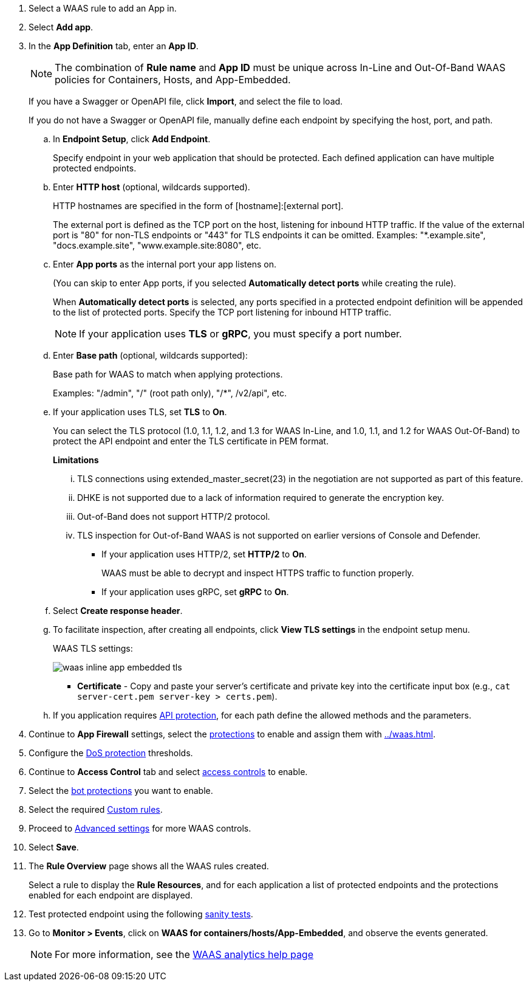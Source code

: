 . Select a WAAS rule to add an App in.

. Select *Add app*.

. In the *App Definition* tab, enter an *App ID*.
+
NOTE: The combination of *Rule name* and *App ID* must be unique across In-Line and Out-Of-Band WAAS policies for Containers, Hosts, and App-Embedded.
+
If you have a Swagger or OpenAPI file, click *Import*, and select the file to load.
+
If you do not have a Swagger or OpenAPI file, manually define each endpoint by specifying the host, port, and path.

.. In *Endpoint Setup*, click *Add Endpoint*.
+
Specify endpoint in your web application that should be protected. Each defined application can have multiple protected endpoints.

.. Enter *HTTP host* (optional, wildcards supported).
+
HTTP hostnames are specified in the form of [hostname]:[external port].
+
The external port is defined as the TCP port on the host, listening for inbound HTTP traffic. If the value of the external port is "80" for non-TLS endpoints or "443" for TLS endpoints it can be omitted. Examples: "*.example.site", "docs.example.site", "www.example.site:8080", etc.

.. Enter *App ports* as the internal port your app listens on.
ifndef::waas-app-embedded[]
+
(You can skip to enter App ports, if you selected *Automatically detect ports* while creating the rule).
+
When *Automatically detect ports* is selected, any ports specified in a protected endpoint definition will be appended to the list of protected ports.
endif::waas-app-embedded[]
Specify the TCP port listening for inbound HTTP traffic.
+
NOTE: If your application uses *TLS* or *gRPC*, you must specify a port number.

.. Enter *Base path* (optional, wildcards supported):
+
Base path for WAAS to match when applying protections.
+
Examples: "/admin", "/" (root path only), "/*", /v2/api", etc.
ifdef::waas_port[]
.. Enter *WAAS port (only required for Windows, App-Embedded or when using xref:../waas-advanced-settings.adoc#remote-host["Remote host"] option)* as the external port WAAS listens on. The external port is the TCP port for the App-Embedded Defender to listen on for inbound HTTP traffic.
+
image::runtime-security/cwp-42473-add-app-waas-port-windows.png[]
endif::waas_port[]
ifdef::waas_hosts[]
+
NOTE: Protecting Linux-based hosts does not require specifying a *`WAAS port`* since WAAS listens on the same port as the protected application. Because Windows has its own internal traffic routing mechanisms, WAAS and the protected application cannot use the same *`App port`*. Consequently, when protecting Windows-based hosts the *`WAAS port`* should be set to the port end-users send requests to, and the *`App port`* should be set to a *different* port on which the protected application will listen and to which WAAS will forward traffic.
endif::waas_hosts[]

.. If your application uses TLS, set *TLS* to *On*.
+
You can select the TLS protocol (1.0, 1.1, 1.2, and 1.3 for WAAS In-Line, and 1.0, 1.1, and 1.2 for WAAS Out-Of-Band) to protect the API endpoint and enter the TLS certificate in PEM format.
+
*Limitations*
+
... TLS connections using extended_master_secret(23) in the negotiation are not supported as part of this feature.

... DHKE is not supported due to a lack of information required to generate the encryption key.

... Out-of-Band does not support HTTP/2 protocol.

... TLS inspection for Out-of-Band WAAS is not supported on earlier versions of Console and Defender.
+
* If your application uses HTTP/2, set *HTTP/2* to *On*.
+
WAAS must be able to decrypt and inspect HTTPS traffic to function properly.
+
* If your application uses gRPC, set *gRPC* to *On*.
ifdef::response_headers[]
.. You can select *Response headers* to add or override HTTP response headers in responses sent from the protected application.
+
image::runtime-security/waas_response_headers.png[width=550]
endif::response_headers[]
.. Select *Create response header*.

.. To facilitate inspection, after creating all endpoints, click *View TLS settings* in the endpoint setup menu.
+
WAAS TLS settings:
+
ifndef::waas_oob[]
image::runtime-security/waas-inline-app-embedded-tls.png[]
endif::waas_oob[]

ifdef::waas_oob[]
image::runtime-security/waas-oob-tls.png[]
endif::waas_oob[]

* *Certificate* - Copy and paste your server's certificate and private key into the certificate input box (e.g., `cat server-cert.pem server-key > certs.pem`).
+
ifdef::advanced_tls[]
* *Minimum TLS version* - A minimum version of TLS can be enforced by WAAS In-Line to prevent downgrading attacks (the default value is TLS 1.2).
+
* *HSTS* - The https://developer.mozilla.org/en-US/docs/Web/HTTP/Headers/Strict-Transport-Security[HTTP Strict-Transport-Security (HSTS)] response header lets web servers tell browsers to use HTTPS only, not HTTP.
When enabled, WAAS would add the HSTS response header to all HTTPS server responses (if it is not already present) with the preconfigured directives - `max-age`, `includeSubDomains`, and `preload`.
+
... `max-age=<expire-time>` - Time, in seconds, that the browser should remember that a site is only to be accessed using HTTPS.
+
... `includeSubDomains` (optional) - If selected, HSTS protection applies to all the site's subdomains as well.
+
... `preload` (optional) - For more details, see the following https://developer.mozilla.org/en-US/docs/Web/HTTP/Headers/Strict-Transport-Security#preloading_strict_transport_security[link].
endif::advanced_tls[]

.. If you application requires xref:../waas-api-protection.adoc[API protection], for each path define the allowed methods and the parameters.

. Continue to *App Firewall* settings, select the xref:../waas-app-firewall.adoc[protections] to enable and assign them with <<../waas.adoc#actions>>.

. Configure the <<../waas-dos-protection.adoc#,DoS protection>> thresholds.

. Continue to *Access Control* tab and select <<../waas-access-control.adoc#,access controls>> to enable.

. Select the <<../waas-bot-protection.adoc#,bot protections>> you want to enable.

. Select the required <<../waas-custom-rules.adoc#,Custom rules>>.

. Proceed to xref:../waas-advanced-settings.adoc[Advanced settings] for more WAAS controls.

. Select *Save*.

. The *Rule Overview* page shows all the WAAS rules created.
+
Select a rule to display the *Rule Resources*, and for each application a list of protected endpoints and the protections enabled for each endpoint are displayed.
//+
//image::runtime-security/waas_out_of_band_rule_overview.png[]

. Test protected endpoint using the following xref:../waas-app-firewall.adoc#sanity_tests[sanity tests].

. Go to *Monitor > Events*, click on *WAAS for containers/hosts/App-Embedded*, and observe the events generated.
+
NOTE: For more information, see the <<../waas-analytics.adoc#,WAAS analytics help page>>


